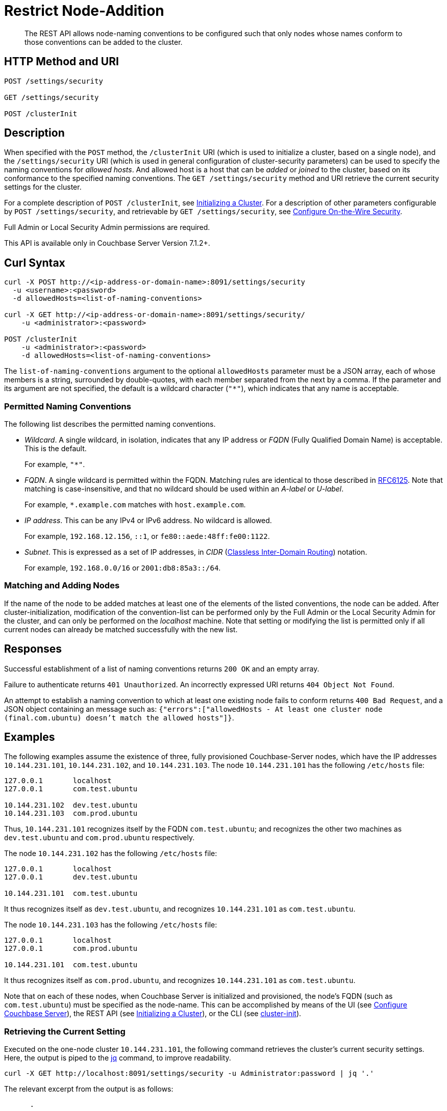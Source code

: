 = Restrict Node-Addition
:description: The REST API allows node-naming conventions to be configured such that only nodes whose names conform to those conventions can be added to the cluster.

[abstract]
{description}

[#http-methods-and-uris]
== HTTP Method and URI

----
POST /settings/security

GET /settings/security

POST /clusterInit
----

[#description]
== Description

When specified with the `POST` method, the `/clusterInit` URI (which is used to initialize a cluster, based on a single node), and the `/settings/security` URI (which is used in general configuration of cluster-security parameters) can be used to specify the naming conventions for _allowed hosts_.
And allowed host is a host that can be _added_ or _joined_ to the cluster, based on its conformance to the specified naming conventions.
The `GET /settings/security` method and URI retrieve the current security settings for the cluster.

For a complete description of `POST /clusterInit`, see xref:rest-api:rest-initialize-cluster.adoc[Initializing a Cluster].
For a description of other parameters configurable by `POST /settings/security`, and retrievable by `GET /settings/security`, see xref:rest-api:rest-setting-security.adoc[Configure On-the-Wire Security].

Full Admin or Local Security Admin permissions are required.

This API is available only in Couchbase Server Version 7.1.2+.

[#curl-syntax]
== Curl Syntax

----
curl -X POST http://<ip-address-or-domain-name>:8091/settings/security
  -u <username>:<password>
  -d allowedHosts=<list-of-naming-conventions>

curl -X GET http://<ip-address-or-domain-name>:8091/settings/security/
    -u <administrator>:<password>

POST /clusterInit
    -u <administrator>:<password>
    -d allowedHosts=<list-of-naming-conventions>
----

The `list-of-naming-conventions` argument to the optional `allowedHosts` parameter must be a JSON array, each of whose members is a string, surrounded by double-quotes, with each member separated from the next by a comma.
If the parameter and its argument are not specified, the default is a wildcard character (`"*"`), which indicates that any name is acceptable.

=== Permitted Naming Conventions

The following list describes the permitted naming conventions.

* _Wildcard_.
A single wildcard, in isolation, indicates that any IP address or _FQDN_ (Fully Qualified Domain Name) is acceptable.
This is the default.
+
For example, `"*"`.

* _FQDN_.
A single wildcard is permitted within the FQDN.
Matching rules are identical to those described in https://www.rfc-editor.org/rfc/rfc6125[RFC6125^].
Note that matching is case-insensitive, and that no wildcard should be used within an _A-label_ or _U-label_.
+
For example, `*.example.com` matches with `host.example.com`.

* _IP address_.
This can be any IPv4 or IPv6 address.
No wildcard is allowed.
+
For example, `192.168.12.156`, `::1`, or `fe80::aede:48ff:fe00:1122`.

* _Subnet_.
This is expressed as a set of IP addresses, in _CIDR_ (https://en.wikipedia.org/wiki/Classless_Inter-Domain_Routing[Classless Inter-Domain Routing]) notation.
+
For example, `192.168.0.0/16` or `2001:db8:85a3::/64`.

=== Matching and Adding Nodes

If the name of the node to be added matches at least one of the elements of the listed conventions, the node can be added.
After cluster-initialization, modification of the convention-list can be performed only by the Full Admin or the Local Security Admin for the cluster, and can only be performed on the _localhost_ machine.
Note that setting or modifying the list is permitted only if all current nodes can already be matched successfully with the new list.

[#responses]
== Responses

Successful establishment of a list of naming conventions returns `200 OK` and an empty array.

Failure to authenticate returns `401 Unauthorized`.
An incorrectly expressed URI returns `404 Object Not Found`.

An attempt to establish a naming convention to which at least one existing node fails to conform returns `400 Bad Request`, and a JSON object containing an message such as: `{"errors":["allowedHosts - At least one cluster node (final.com.ubuntu) doesn't match the allowed hosts"]}`.

[#examples]
== Examples

The following examples assume the existence of three, fully provisioned Couchbase-Server nodes, which have the IP addresses `10.144.231.101`, `10.144.231.102`, and `10.144.231.103`.
The node `10.144.231.101` has the following `/etc/hosts` file:

----
127.0.0.1	localhost
127.0.0.1	com.test.ubuntu

10.144.231.102	dev.test.ubuntu
10.144.231.103	com.prod.ubuntu
----

Thus, `10.144.231.101` recognizes itself by the FQDN `com.test.ubuntu`; and recognizes the other two machines as `dev.test.ubuntu` and `com.prod.ubuntu` respectively.

The node `10.144.231.102` has the following `/etc/hosts` file:

----
127.0.0.1	localhost
127.0.0.1	dev.test.ubuntu

10.144.231.101	com.test.ubuntu
----

It thus recognizes itself as `dev.test.ubuntu`, and recognizes `10.144.231.101` as `com.test.ubuntu`.

The node `10.144.231.103` has the following `/etc/hosts` file:

----
127.0.0.1	localhost
127.0.0.1	com.prod.ubuntu

10.144.231.101 	com.test.ubuntu
----

It thus recognizes itself as `com.prod.ubuntu`, and recognizes `10.144.231.101` as `com.test.ubuntu`.

Note that on each of these nodes, when Couchbase Server is initialized and provisioned, the node's FQDN (such as `com.test.ubuntu`) must be specified as the node-name.
This can be accomplished by means of the UI (see xref:manage:manage-nodes/create-cluster.adoc#configure-couchbase-server[Configure Couchbase Server]), the REST API (see xref:rest-api:rest-initialize-cluster.adoc[Initializing a Cluster]), or the CLI (see xref:cli:cbcli/couchbase-cli-cluster-init.adoc[cluster-init]).

=== Retrieving the Current Setting

Executed on the one-node cluster `10.144.231.101`, the following command retrieves the cluster's current security settings.
Here, the output is piped to the https://stedolan.github.io/jq/[jq^] command, to improve readability.

----
curl -X GET http://localhost:8091/settings/security -u Administrator:password | jq '.'
----

The relevant excerpt from the output is as follows:

----
      .
      .
  "allowedHosts": [
    "*"
  ],
      .
      .
----

This shows that the default setting, the wildcard, is currently enforced.
This means that any name allows a node potentially to be added to the cluster.

=== Changing the Setting, Specifying an FQDN

Executed on `10.144.231.101`, the following command changes the cluster's setting:

----
curl -X POST http://com.test.ubuntu:8091/settings/security \
-d 'allowedHosts=["*.test.ubuntu", "127.0.0.1"]' \
-u Administrator:password
----

This specifies that only nodes whose name matches either `*.test.ubuntu` or `127.0.0.1` can be added to the cluster.
Thus, when the `GET` is run again, the relevant excerpt from the output is as follows:

----
    .
    .
"allowedHosts": [
    "*.test.ubuntu",
    "127.0.0.1"
  ],
    .
    .
----

This indicates that the convention has been successfully reconfigured.

=== Adding a Conformantly Named Node

Following this reconfiguration, the following statement adds `10.144.231.102` to the cluster:

----
curl -v POST -u Administrator:password http://com.test.ubuntu:8091/controller/addNode \
-d 'hostname=dev.test.ubuntu' \
-d 'user=Administrator' \
-d 'password=password' \
-d 'services=kv'
----

Addition succeeds, because the name of the new node, `dev.test.ubuntu`, matches the convention `*.test.ubuntu`.
The following confirmation is provided:

----
{"otpNode":"ns_1@dev.test.ubuntu"}

----

=== Attempting to Add a Non-Conformantly Named Node

Next, the node `10.144.231.103` is attemptedly added to the cluster:

----
curl -v POST http://com.test.ubuntu:8091/controller/addNode \
-u Administrator:password \
-d 'hostname=com.prod.ubuntu' \
-d 'user=Administrator' \
-d 'password=password' \
-d 'services=kv'
----

The operation predictably _fails_, with the following message:

----
Error is : ["Host com.prod.ubuntu is not allowed to join. Check allowedHosts setting."]
----

The failure has occurred because the name of the node, `com.prod.ubuntu`, does not match the convention `*.test.ubuntu`.

=== Changing the Setting, Specifying a Subnet

The established convention can now be changed, on `10.144.231.101`, to permit the addition of `10.144.231.103`.
The following operation specifies a _subnet_, within the range of which IP addresses must fall for addition to succeed:

----
curl -X POST http://com.test.ubuntu:8091/settings/security \
-d 'allowedHosts=["10.144.231.101/9", "127.0.0.1"]' \
-u Administrator:password
----

The new convention can again be validated by means of the `GET` operation, which now returns the following:

----
"allowedHosts": [
    "10.144.231.101/9",
    "127.0.0.1"
  ],
----

This indicates that a node can now be added if its IP address falls within the specified range.
Accordingly, the addition of `101.44.231.103` can now be re-attempted:

----
curl -v POST http://com.test.ubuntu:8091/controller/addNode \
-u Administrator:password \
-d 'hostname=com.prod.ubuntu' \
-d 'user=Administrator' \
-d 'password=password' \
-d 'services=kv'
----

Note that in this statement, the node to be added did not need to be referred to by its IP address.
However, since its IP address falls within the specified range, addition is successful; and is confirmed by the following response:

----
{"otpNode":"ns_1@com.prod.ubuntu"}
----

Following node-addition, _rebalance_ can now be performed, so that the added nodes fully become part of the cluster.

== Joining a Cluster

The examples on this page all feature the _adding_ of a node to a cluster.
A node can also be _joined_ to a cluster.
Note that _joining_ and _adding_ are identically affected by the cluster's established naming convention: therefore, if the node to be joined is not conformantly named, the operation fails with the message: `Host <name> is not allowed to join. Check allowedHosts setting.`

== See Also

A general overview of nodes, including adding and joining, is provided in xref:learn:clusters-and-availability/nodes.adoc[Nodes].
An overview of managing on-the-wire security is provided in xref:learn:security/on-the-wire-security.adoc[On-the-Wire Security].
For more examples of adding nodes and rebalancing, see xref:manage:manage-nodes/add-node-and-rebalance.adoc[Add a Node and Rebalance].
For examples of joinging nodes and rebalancing, see xref:manage:manage-nodes/join-cluster-and-rebalance.adoc[Join a Cluster and Rebalance].
